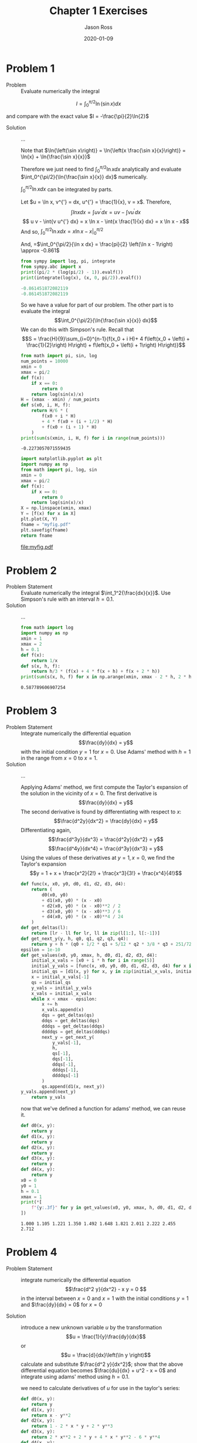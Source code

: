 #+TITLE: Chapter 1 Exercises
#+DESCRIPTION: Mathematical Methods in Engineering, Karman and Biot
#+AUTHOR: Jason Ross
#+OPTIONS: toc:nil num:t
#+DATE: 2020-01-09

#+CONTEXT_HEADER: \usemodule[pret-python]
#+CONTEXT_HEADER_EXTRA: \setupdescription[orgdesc][headstyle=bold, style=normal, align=flushleft, alternative=hanging, width=broad, margin=1cm]

* Problem 1
  - Problem :: Evaluate numerically the integral

  \[
  I = \int_0^{\pi/2}{\ln\left(\sin{x}\right) dx}
  \]

  and compare with the exact value $I = -\frac{\pi}{2}\ln{2}$

  - Solution :: ...

    Note that $\ln{\left(\sin x\right)} = \ln{\left(x \frac{\sin x}{x}\right)}
    = \ln{x} + \ln{\frac{\sin x}{x}}$

    Therefore we just need to find
    $\int_0^{\pi/2}{\ln{x} dx}$ analytically and evaluate
    $\int_0^{\pi/2}{\ln{\frac{\sin x}{x}} dx}$ numerically.

    $\int_0^{\pi/2}{\ln{x} dx}$ can be integrated by parts.

    Let $u = \ln x, v^{'} = dx, u^{'} = \frac{1}{x}, v = x$. Therefore,
    $$\int{ln{x} dx} = \int{u v^{'} dx} = u v - \int{v u^{'} dx}$$
    $$ u v - \int{v u^{'} dx} = x \ln x - \int{x \frac{1}{x} dx} = x \ln x - x$$
    And so, $\int_0^{\pi/2}{\ln x dx} = \left. x \ln x - x \right|_0^{\pi/2}$
    \begin{align*}
    \lim_{x \to 0} x \ln x &= \lim_{x \to 0} \frac{\ln x}{\frac{1}{x}}\\
    &= \lim_{x \to 0}-\frac{\frac{1}{x}}{\frac{1}{x^2}}\\
    &= \lim_{x \to 0}-x\\
    &= 0
    \end{align*}
    And, =$\int_0^{\pi/2}{\ln x dx} = \frac{pi}{2} \left(\ln x - 1\right) \approx -0.861$

    #+BEGIN_SRC python :results output code :exports both
    from sympy import log, pi, integrate
    from sympy.abc import x
    print((pi/2 * (log(pi/2) - 1)).evalf())
    print(integrate(log(x), (x, 0, pi/2)).evalf())
    #+END_SRC

    #+RESULTS:
    #+begin_src python
    -0.861451872082119
    -0.861451872082119
    #+end_src

    So we have a value for part of our problem. The other part is to evaluate the integral
    $$\int_0^{\pi/2}{\ln{\frac{\sin x}{x}} dx}$$
    We can do this with Simpson's rule. Recall that
    \[S = \frac{H}{9}\sum_{i=0}^{n-1}{f(x_0 + i H)+
    4 f\left(x_0 + \left(i + \frac{1}{2}\right) H\right) +
    f\left(x_0 + \left(i + 1\right) H\right)}\]
    
    #+BEGIN_SRC python :results output :exports both
    from math import pi, sin, log
    num_points = 10000
    xmin = 0
    xmax = pi/2
    def f(x):
        if x == 0:
            return 0
        return log(sin(x)/x)
    H = (xmax - xmin) / num_points
    def s(x0, i, H, f):
        return H/6 * (
            f(x0 + i * H) 
            + 4 * f(x0 + (i + 1/2) * H) 
            + f(x0 + (i + 1) * H)
        ) 
    print(sum(s(xmin, i, H, f) for i in range(num_points)))
    #+END_SRC
    
    #+RESULTS:
    : -0.2273057071559435
    
    #+BEGIN_SRC python :results file :exports both
    import matplotlib.pyplot as plt
    import numpy as np
    from math import pi, log, sin
    xmin = 0
    xmax = pi/2
    def f(x):
        if x == 0:
            return 0
        return log(sin(x)/x)
    X = np.linspace(xmin, xmax)
    Y = [f(x) for x in X]
    plt.plot(X, Y)
    fname = "myfig.pdf"
    plt.savefig(fname)
    return fname
    #+END_SRC
    
    #+RESULTS:
    [[file:myfig.pdf]]

* Problem 2
  - Problem Statement :: 
    Evaluate numerically the integral $\int_1^2{\frac{dx}{x}}$. Use Simpson's rule with
    an interval $h = 0.1$.
  - Solution :: ...
    #+BEGIN_SRC python :results output :exports both
      from math import log
      import numpy as np
      xmin = 1
      xmax = 2
      h = 0.1
      def f(x):
          return 1/x
      def s(x, h, f):
          return h/3 * (f(x) + 4 * f(x + h) + f(x + 2 * h))
      print(sum(s(x, h, f) for x in np.arange(xmin, xmax - 2 * h, 2 * h)))
    #+END_SRC
    
    #+RESULTS:
    : 0.587789606907254

* Problem 3
  - Problem Statement :: Integrate numerically the differential equation
    \[\frac{dy}{dx} = y\]
    with the initial condition $y = 1$ for $x = 0$. Use Adams' method with
    $h = 1$ in the range from $x = 0$ to $x = 1$.
  - Solution :: ...

    Applying Adams' method, we first compute the Taylor's expansion of the solution
    in the vicinity of $x = 0$. The first derivative is 
    \[\frac{dy}{dx} = y\]
    The second derivative is found by differentiating with respect to $x$:
    \[\frac{d^2y}{dx^2} = \frac{dy}{dx} = y\]
    Differentiating again,
    \[\frac{d^3y}{dx^3} = \frac{d^2y}{dx^2} = y\]
    \[\frac{d^4y}{dx^4} = \frac{d^3y}{dx^3} = y\]
    Using the values of these derivatives at $y=1, x=0$, we find the Taylor's expansion
    \[y = 1 + x + \frac{x^2}{2!} + \frac{x^3}{3!} + \frac{x^4}{4!}\]

    #+NAME: adams
    #+BEGIN_SRC python :session adams :output
      def func(x, x0, y0, d0, d1, d2, d3, d4):
          return (
              d0(x0, y0)
              + d1(x0, y0) * (x - x0)
              + d2(x0, y0) * (x - x0)**2 / 2
              + d3(x0, y0) * (x - x0)**3 / 6
              + d4(x0, y0) * (x - x0)**4 / 24
          )
      def get_deltas(l):
          return [lr - ll for lr, ll in zip(l[1:], l[:-1])]
      def get_next_y(y, h, q0, q1, q2, q3, q4):
          return y + h * (q0 + 1/2 * q1 + 5/12 * q2 * 3/8 * q3 + 251/720 * q4)
      epsilon = 1e-10
      def get_values(x0, y0, xmax, h, d0, d1, d2, d3, d4):
          initial_x_vals = [x0 + i * h for i in range(5)]
          initial_y_vals = [func(x, x0, y0, d0, d1, d2, d3, d4) for x in initial_x_vals]
          initial_qs = [d1(x, y) for x, y in zip(initial_x_vals, initial_y_vals)]
          x = initial_x_vals[-1]
          qs = initial_qs
          y_vals = initial_y_vals
          x_vals = initial_x_vals
          while x < xmax - epsilon:
              x += h
              x_vals.append(x)
              dqs = get_deltas(qs)
              ddqs = get_deltas(dqs)
              dddqs = get_deltas(ddqs)
              ddddqs = get_deltas(dddqs)
              next_y = get_next_y(
                  y_vals[-1],
                  h,
                  qs[-1],
                  dqs[-1],
                  ddqs[-1],
                  dddqs[-1],
                  ddddqs[-1]
              )
              qs.append(d1(x, next_y))
      y_vals.append(next_y)
          return y_vals
    #+end_src

    #+results: adams
    now that we've defined a function for adams' method, we can reuse it.

    #+begin_src python :session adams :results output :exports both
      def d0(x, y):
          return y
      def d1(x, y):
          return y
      def d2(x, y):
          return y
      def d3(x, y):
          return y
      def d4(x, y):
          return y
      x0 = 0
      y0 = 1
      h = 0.1
      xmax = 1
      print(*[
          f"{y:.3f}" for y in get_values(x0, y0, xmax, h, d0, d1, d2, d3, d4)
      ])
    #+end_src

    #+results:
    : 1.000 1.105 1.221 1.350 1.492 1.648 1.821 2.011 2.222 2.455 2.712


* Problem 4
  - Problem Statement :: integrate numerically the differential equation
    \[\frac{d^2 y}{dx^2} - x y = 0 \] in the interval between $x = 0$ and $x =
    1$ with the initial conditions $y = 1$ and $\frac{dy}{dx} = 0$ for $x = 0$

  - Solution :: introduce a new unknown variable $u$ by the transformation \[u =
    \frac{1}{y}\frac{dy}{dx}\] or \[u = \frac{d}{dx}\left(\ln y \right)\]
    calculate and substitute $\frac{d^2 y}{dx^2}$; show that the above
    differential equation becomes $\frac{du}{dx} + u^2 - x = 0$ and integrate
    using adams' method using $h = 0.1$.
     \begin{align*}
    \frac{du}{dx} &= -\frac{1}{y^2}\left(\frac{dy}{dx}\right)^2 + \frac{1}{y}\frac{d^2 y}{dx^2} \\
    \frac{d^2 y}{dx^2} &= y \frac{du}{dx} + \frac{1}{y} \left( \frac{dy}{dx} \right)^2 \\
    \frac{d^2 y}{dx^2} - xy &= y \frac{du}{dx} + \frac{1}{y} \left( \frac{dy}{dx} \right)^2 - x y = 0 \\
    \frac{du}{dx} + \left( \frac{1}{y} \frac{dy}{dx} \right)^2 - x &= 0 \\
    \frac{du}{dx} + u^2 - x &= 0
    \end{align*}
    we need to calculate derivatives of $u$ for use in the taylor's series:
    \begin{align*}
    \frac{du}{dx} &= x - u^2 \\
    \frac{d^2 u}{dx^2} &= 1 - 2 u \frac{du}{dx} \\
    &= 1 - 2 x u + 2 u^3 \\
    \frac{d^3 u}{dx^3} &= 2 u + 2 x \frac{du}{dx} + 6 u^2 \frac{du}{dx} \\
    &= 2 u + 2 x^2 - 2 x u^2 + 6 x u^2 - 6 u^4 \\
    &= 2 x^2 + 2 u + 4 x u^2 - 6 u^4 \\
    \frac{d^4}{dx^4} &= 4 x + 2 \frac{du}{dx}
    + 4 u^2 + 8 x u \frac{du}{dx} - 24 u^3 \frac{du}{dx} \\
    &= 4 x + 2 x - 2 u^2 + 4 u^2 + 8 x^2 u - 8 x u^3 - 24 x u^3 + 24 u^5 \\
    &= 6 x + 8 x^2 u + 2 u^2 -32 x u^3 + 24 u^5
    \end{align*}

    #+begin_src python :session adams :results output :exports both
      def d0(x, y):
          return y
      def d1(x, y):
          return x - y**2
      def d2(x, y):
          return 1 - 2 * x * y + 2 * y**3
      def d3(x, y):
          return 2 * x**2 + 2 * y + 4 * x * y**2 - 6 * y**4
      def d4(x, y):
          return 6 * x + 8 * x**2 * y + 2 * y**2 - 32 * x * y**3 + 24 * y**5
      x0 = 0
      y0 = 0
      h = 0.1
      xmax = 1
      u_vals = get_values(x0, y0, xmax, h, d0, d1, d2, d3, d4)
      print(*[
          f"{y:.3f}" for y in u_vals
      ], sep=",")
    #+end_src

    #+results:
    : 0.000,0.005,0.020,0.045,0.080,0.124,0.177,0.238,0.306,0.380,0.458

    let's plot the vector field to get a idea if this is reasonable.


    #+begin_src python :results file :exports both
      import matplotlib.pyplot as plt
      import numpy as np
      x, y = np.meshgrid(np.linspace(0, 1, 25), np.linspace(0, 1, 25))
      def slope(x, y):
          return x - y**2
      u = np.ones_like(x)
      v = slope(x, y)
      plt.figure(figsize=(8, 8))
      plt.quiver(x, y, u, v, scale=30)
      plt.gcf().tight_layout()
      plt.plot( np.linspace(0, 1, 11),
                [0.000,0.005,0.020,0.045,0.080,0.124,0.177,0.238,0.306,0.380,0.458] )
      plt.savefig("temp.pdf")
      return "temp.pdf"

    #+end_src

    #+results:
    [[file:temp.pdf]]

    it remains to apply quadrature to the solution to convert back into a
    differential equation in terms of $y$

* Problem 5
  - Problem statement :: find the general solution of
     \[ \frac{dy}{dx} = \frac{\left(1 + x^2 \right) y^3}{\left( y^2 - 1 \right) x^3} \]
  - Solution :: ...
    this appears to be a separable equation of the form
    \[\frac{dy}{dx} = \frac{\phi(x)}{\psi(y)}\]
    equations of this form can be rewritten as
    \[\psi(y)\frac{dy}{dx} = \phi(x)\]
    which is equivalent to
    \[\frac{d}{dx}\psi(y) = \phi(x)\]
    where $\int{\psi(y) dy} = \psi(y)$ and so this can be rewritten as
    \[\frac{d}{dx}\int_b^y{\psi(y) dy} = \phi(x)\]
    and therefore
    \[\int_b^y{\psi(y) dy} = \int_a^x{\phi(x) dx} \]
    so, letting $\psi(y) = \frac{y^2 - 1}{y^3}$ and $\phi(x) = \frac{1 + x^2}{x^3}$, we can
    solve:
    \[\int_b^y{\frac{y^2 - 1}{y^3} dy} = \int_a^x{\frac{1 + x^2}{x^3} dx}\]
    both sides can be rewritten as the sum of multiple simpler integrals:
    \begin{align*}
    \int_b^y{\frac{y^2 - 1}{y^3} dy} &= \int_b^y{\frac{1}{y} dy} - \int_b^y{y^{-3} dy} \\
    &= \ln{y} + \frac{1}{2 y^2} - \ln{b} - \frac{1}{2 b^2}\\
    \int_a^x{\frac{1 + x^2}{x^3} dx} &= \int_a^x{\frac{1}{x} dx} + \int_a^x{x^{-3} dx} \\
    &= \ln{x} - \frac{1}{2 x^2} - \ln{a} + \frac{1}{2 a^2}
    \end{align*}
    and as a result of this effort we have
    \[\ln{y} + \frac{1}{2 y^2} - \ln{b} - \frac{1}{2 b^2}
    =  \ln{x} - \frac{1}{2 x^2} - \ln{a} + \frac{1}{2 a^2}\]
    which we can simplify, combining constants, to
    \[\ln{\frac{y}{x}} + \frac{1}{2 y^2} + \frac{1}{2 x^2} = c\]
    
* Problem 6
  - Problem statement ::
    find the general solution of
    \[\frac{dy}{dx} = \frac{a^2 + y^2}{2x \sqrt{a x - a^2}}\]
  - Solution ::
    this is a separable equation of the form
    $\frac{dy}{dx} = \frac{\phi(x)}{\psi(y)}$
    where $\phi(x) = \frac{1}{2 x \sqrt{a x - a^2}}$ and
    $\psi(y) = \frac{1}{a^2 + y^2}$.
    the above equation can then be rewritten as
    \[\psi(y)\frac{dy}{dx} = \phi(x)\]
    letting $\psi(y) = \int{\psi(y) dy}$ we see that
    $\frac{d}{dx}\psi(y) = \psi(y)\frac{dy}{dx}$, so we can rewrite again as
    \begin{align*}
    \frac{d}{dx}\psi(y) &= \phi(x)\\
    \frac{d}{dx}\int{\psi(y)dy} &= \phi(x)\\
    \int{\psi(y) dy} &= \int{\phi(x) dx}
    \end{align*}
    substituting in our values for $\psi(y), \phi(x)$, we have
    \[\int_{y_0}^y{\frac{1}{a^2 + y^2} dy} = \int_{x_0}^x{\frac{1}{2 x \sqrt{a
    x - a^2}} dx}\]
    carrying out the integration on the left side, letting
    $u = \frac{y}{a}, du = \frac{dy}{a}$ we have
    \begin{align*}
    \int{\frac{1}{a^2 + y^2} dy} &=
    \int{\frac{a}{a^2 + a^2 u^2}du}\\
    &= \frac{1}{a}\int{\frac{1}{1 + u^2}du}\\
    &= \frac{1}{a}\arctan{u} \\
    &= \frac{1}{a}\arctan{\frac{y}{a}}
    \end{align*}
    carrying out the integration on the right side, letting
    \begin{align*}
    u &= \sqrt{a x - a^2}\\
    du &= -\frac{a}{2\sqrt{a x - a^2}} dx\\
    dx &= -\frac{2\sqrt{a x - a^2}}{a} du\\
    &= -\frac{2 u}{a} du \\
    x &= \frac{u^2 + a^2}{a}
    \end{align*}
    we have
    \begin{align*}
    \int{\frac{1}{2 x \sqrt{a x - a^2}} dx} &=
    - \int{\frac{1}{2 \frac{u^2 + a^2}{a} u}\frac{2 u}{a} du }\\
    &= \int{\frac{1}{u^2 + a^2} du}
    \end{align*}
    we can now perform a second substitution, letting $v = \frac{u}{a}, dv = \frac{du}{a}$
    which gives $u = v a, du = dv a$
    \begin{align*}
    \int{\frac{1}{u^2 + a^2} du} &= a \int{\frac{1}{a^2 + a^2 v^2} dv} \\
    &= \frac{1}{a}\int{\frac{1}{1 + v^2} dv}\\
    &= \frac{1}{a} \arctan{v} \\
    &= \frac{1}{a} \arctan{\frac{u}{a}} \\
    &= \frac{1}{a} \arctan{\frac{\sqrt{a x - a^2}}{a}} \\
    \end{align*}
    inserting our results back into our original expression, we have

    \begin{align*}
    \frac{1}{a}\arctan{\frac{y}{a}} &= \frac{1}{a}\arctan{\frac{\sqrt{a x - a^2}}{a}} + c \\
    \arctan{\frac{y}{a}} &= \arctan{\frac{\sqrt{a x - a^2}}{a}} + c
    \end{align*}

* Problem 7
  - Problem statement ::
    find the family of curves which cut at right angles the parabolas given by
    \[y^2  = 2 p (x - a) \]
  - Solution :: ...
    we seek a family of curves such that the derivative of the curve is equal to the
    negative of the reciprocal of the derivative of the given parabola.
    the slope of the given parabola is found by
    \begin{align*}
    x &= \frac{y^2}{2 p} + a \\
    \frac{dx}{dy} &= \frac{y}{p}
    \end{align*}
    the differential equation for our solution is given by
    \begin{align*}
    \frac{dx}{dy} = -\frac{p}{y}
    \end{align*}
    we can integrate both sides of this equation with respect to y:
    \begin{align*}
    x &= -p \int{\frac{1}{y} dy} \\
    x &= -p \ln{y} + c \\
    \end{align*}
* Problem 8
  - Problem statement ::
    find the general solution of the differential equation
    \[x^2 \frac{dy}{dx} = x^2 + y^2 \]
  - Solution ::
    this equation can be rewritten in the form of a homogeneous equation:
    \[\frac{dy}{dx} = 1 + \left(\frac{y}{x}\right)^2 = f\left(\frac{y}{x}\right)\]
    letting $u = \frac{y}{x}; y = x u$ we have by differentiating
    \[\frac{dy}{dx} = u + x \frac{du}{dx} \]
    and therefore our previous equation becomes 
    \[ \frac{du}{dx} = \frac{f\left(u \right) - u}{x} \]
    this is now a separable equation in $u$ and $x$. rewriting it with the usual
    abuse of notation, we have
    \[ \frac{du}{f(u) - u} = \frac{dx}{x} \]
    and by integration
    \[ \int{\frac{du}{f(u) - u}}  = \int{\frac{dx}{x}} \]
    then the right hand side becomes $\log{x} + c$ and the left hand side depends on
    our particular $f(u)$.
    in this case, $f(u) = 1 + u^2$ and so the left hand side becomes
    \[ \int{\frac{du}{u^2 - u + 1}} \]
    we can complete the square in the denominator:
    \[ u^2 - u + 1 = \left (u - \frac{1}{2} \right )^2 + \frac{3}{4} \]
    and therefore, letting $v = \frac{2\sqrt{3}}{3} \left(u - \frac{1}{2} \right), dv = \frac{2 \sqrt{3}}{3}du$,
    we have on the left hand side
    \begin{align*}
    \frac{\sqrt{3}}{2}\int{\frac{dv}{3/4 v^2 + 3/4}} & \\
    &= \frac{2\sqrt{3}}{3}\int{\frac{dv}{v^2 + 1}} \\
    &= \frac{2\sqrt{3}}{3}\arctan{v} \\
    &= \frac{2\sqrt{3}}{3}\arctan{\left(\frac{2\sqrt{3}}{3} \left(u - \frac{1}{2} \right) \right)} \\
    &= \frac{2\sqrt{3}}{3}\arctan{\left(\frac{2\sqrt{3}}{3} \left(\frac{y}{x} - \frac{1}{2} \right) \right)} \\
    \end{align*}
    and so, with our right hand side from before, we have
    \begin{align*}
    \log{x} + c &= \frac{2\sqrt{3}}{3}\arctan{\left(\frac{2\sqrt{3}}{3} \left(\frac{y}{x} - \frac{1}{2} \right) \right)} \\
    \frac{\sqrt{3}}{2}\log{x} + c &= \arctan{\left(\frac{2\sqrt{3}}{3} \left(\frac{y}{x} - \frac{1}{2} \right) \right)} \\
    \tan{\left(\frac{\sqrt{3}}{2}\log{x} + c \right)} &= \frac{2\sqrt{3}}{3} \left(\frac{y}{x} - \frac{1}{2} \right) \\
    \frac{\sqrt{3}}{2}\tan{\left(\frac{\sqrt{3}}{2}\log{x} + c \right)} + \frac{1}{2} &= \frac{y}{x} \\
    x \left[ \frac{\sqrt{3}}{2}\tan{\left(\frac{\sqrt{3}}{2}\log{x} + c \right)} + \frac{1}{2} \right] &= y \\
    \end{align*}
* Problem 9
  - Problem Statement ::
    find the general solution of the differential equations:
    \begin{align}
    \frac{d^4y}{dx^4} + y &= 0 \\
    \frac{d^4y}{dx^4} - y &= 0 
    \end{align}
  - Solution :: because these are both linear ordinary differential equations, we can solve
    by assuming a solution of the form $y = e ^ {a x}$. substituting this into
    the equations will yield a polynomial in $a$ which we can solve for algebraically.
  - Solution 1 ::
    \[ \frac{d^4 y}{dx^4} + y = 0 \]
    let $y = e ^ {a x}$. therefore, we have
    \begin{align*}
    \frac{d^4}{dx^4} e^{a x} + e^{a x} &= 0 \\
    a^4 e^{a x} + e^{a x} &= 0 \\
    a^4 + 1 &= 0 \\
    a^4 &= -1 \\
    \end{align*}
    so we're looking $a$ such that $a^4 = -1$. this is satisfied when $a^2 = \pm i$
    or when $a = \pm \sqrt{\frac{1}{2}} \pm i \sqrt{\frac{1}{2}}$.
    \begin{align*}
    proof. \\
    \left( \sqrt{\frac{1}{2}} + i \sqrt{\frac{1}{2}} \right) ^2 &= \frac{1}{2} + 2 \frac{1}{2} i + \frac{1}{2} i^2 = i \\
    \left( \sqrt{\frac{1}{2}} - i \sqrt{\frac{1}{2}} \right) ^2 &= \frac{1}{2} - 2 \frac{1}{2} i + \frac{1}{2} i^2 = -i \\
    \left( -\sqrt{\frac{1}{2}} + i \sqrt{\frac{1}{2}} \right) ^2 &= \frac{1}{2} - 2 \frac{1}{2} i + \frac{1}{2} i^2 = -i \\
    \left( -\sqrt{\frac{1}{2}} - i \sqrt{\frac{1}{2}} \right) ^2 &= \frac{1}{2} + 2 \frac{1}{2} i + \frac{1}{2} i^2 = i \\
    \end{align*}
    so our final solution is
    \begin{align*}
    & c_1 e^{\sqrt{1/2} \left( 1 + i \right) x}
    + c_2 e^{\sqrt{1/2} \left( 1 - i \right) x}
    + c_3 e^{\sqrt{1/2} \left( -1 + i \right) x}
    + c_4 e^{\sqrt{1/2} \left( -1 - i \right) x} \\
    &= c_1 e^{\sqrt{1/2} x} \left( \cos{ \left( \sqrt{1/2} x \right) } + i \sin{ \left( \sqrt{1/2} x \right) } \right) \\
    &\quad + c_2 e^{\sqrt{1/2} x} \left( \cos{ \left( \sqrt{1/2} x \right) } - i \sin{ \left( \sqrt{1/2} x \right) } \right) \\
    &\quad + c_3 e^{-\sqrt{1/2} x} \left( \cos{ \left( \sqrt{1/2} x \right) } + i \sin{ \left( \sqrt{1/2} x \right) } \right) \\
    &\quad + c_4 e^{-\sqrt{1/2} x} \left( \cos{ \left( \sqrt{1/2} x \right) } - i \sin{ \left( \sqrt{1/2} x \right) } \right) \\
    \end{align*}
    or, combining arbitrary constants,

    \begin{align*}
    e^{\sqrt{1/2} x} \left( c_1 \cos{ \left( \sqrt{1/2} x \right) } + c_2 \sin{ \left( \sqrt{1/2} x \right) } \right) \\
    + e^{-\sqrt{1/2} x} \left( c_3 \cos{ \left( \sqrt{1/2} x \right) } + c_4 \sin{ \left( \sqrt{1/2} x \right) } \right) \\
    \end{align*}
  - Solution 2 :: 
    \[ \frac{d^4 y}{dx^4} - y = 0 \]
    let $y = e ^ {a x}$. therefore, we have
    \begin{align*}
    \frac{d^4}{dx^4} e^{a x} - e^{a x} &= 0 \\
    a^4 e^{a x} - e^{a x} &= 0 \\
    a^4 - 1 &= 0 \\
    a^4 &= 1 \\
    \end{align*}
    so we're looking $a$ such that $a^4 = -1$. this is satisfied when $a^2 = \pm 1$
    or when $a = 1, a = -1, a = i, a = -i$.
    this gives us
    \[ y = c_1 e^{x} + c_2 e^{-x} + c_3 e^{i x} + c_4 e^{-i x} \]
    applying euler's identity to this gives us
    \[ y = c_1 e^{x} + c_2 e^{-x} + c_3 \left( \cos{x} + i \sin{x} \right) + c_4 \left( \cos{x} - i \sin{x} \right) \]
    we can combine constants to get
    \[ y = c_1 e^{x} + c_2 e^{-x} + c_3 \cos{x} + c_4 \sin{x} \]
* Problem 10
  - Problem statement ::
    find the general solution of the following differential equations:
    \begin{align}
    \frac{dy}{dx} + y \cos x &= \sin x \cos x \\
    \frac{dy}{dx} &= \frac{n y}{x + 1} + e^x \left( x + 1 \right) ^n
    \end{align}
  - Solution 1 ::
    this is a linear differential equation of the first order of the form
    \[\frac{dy}{dx} = \phi(x) y + \psi(x) \]
    we can solve this by substituting $y = u v$.
    then,
    \[\frac{dy}{dx} = u \frac{dv}{dx} + v \frac{du}{dx} \]
    applying this to the general form of problem, we have
    \[ u \frac{dv}{dx} + v \frac{du}{dx} = \phi(x) y + \psi(x) \]
    or in particular,
    \[ u \frac{dv}{dx} + v \frac{du}{dx} = -y \cos x + \sin x \cos x \]
    let us choose $v$ such that $u \frac{dv}{dx} = \phi(x) uv$ or
    $\frac{1}{v} \frac{dv}{dx} = \phi(x)$ which is a separable
    differential equation and is solved thus:
    \begin{align*}
    \frac{1}{v} \frac{dv}{dx} &= \phi(x) \\
    \int{\frac{1}{v} dv} &= \int{\phi(x) dx} \\
    \log{v} &= \int{\phi(x) dx} \\
    v &= e^{\int{\phi(x) dx}}
    \end{align*}
    we can substitute this expression into our original general differential equation
    given our choice for $v$:
    \begin{align*}
    v \frac{du}{dx} &= \psi(x) \\
    \frac{du}{dx} &= \frac{\psi(x)}{v} \\
    \frac{du}{dx} &=    e^{-\int{\phi(x) dx}} \psi(x) \\
    u &= \int_0^x{e^{-\int_0^x{\phi(x) dx}} \psi(x) dx} \\
    y &= e^{\int_0^x{\phi(x) dx}} \int_0^x{e^{-\int_0^x{\phi(x) dx}} \psi(x) dx} \\
    or \\
    y &= v \int_0^x{\frac{\psi(x)}{v}dx}
    \end{align*}
    from the original problem statement, we have $\phi(x) = -\cos{x}$. thus,
    \begin{align*}
    v &= e^{\int{\phi(x) dx}} \\
    &= e^{\int{-\cos x dx}} \\
    &= e^{- \sin x }
    \end{align*}
    substituting the value for $v$ back into the problem statement we have
    \begin{align*}
    y &= e^{- \sin x} \int_0^x{e^{\sin x} \sin x \cos x dx}
    \end{align*}
    this can be integrated by parts.
    letting
    \begin{align*}
    u &= \sin{x} \\
    v^{'} &= e^{\sin x} \sin x \\
    v &= e^{\sin x} \\
    u^{'} &= \cos{x} \\
    \int{u v^{'}} &= u v - \int{u^{'} v} \\
    &= \sin{(x)} e^{\sin x} - \int{\cos{x} e^{\sin x} dx}
    \end{align*}
    this second part can be integrated by making a substitution, letting
    $u = \sin x, du = \cos x dx$ yields
    \begin{align*}
    \int{\cos{x} e^{\sin x} dx} &= \int{e^u du} \\
    &= e^u \\
    &= e^{\sin x}
    \end{align*}
    this gives us a result of
    \[ \sin{(x)} e^{\sin x} - e^{\sin x} \]

    combining this result with our previous result we are left with
    \begin{align*}
    y &= e^{-\sin x} \left( \sin{(x)} e^{\sin x} - e^{\sin x} \right) \\
    &= \sin x - 1
    \end{align*}

    checking our work, we have
    \begin{align*}
    \frac{dy}{dx} &= \cos x \\
    \frac{dy}{dx} + y \cos x &= \cos x + \sin x \cos x - \cos x \\
    &= \sin x \cos x
    \end{align*}
  - solution 2 ::
    \[ \frac{dy}{dx} = \frac{n y}{x + 1} + e^x \left( x + 1 \right) ^n \]

    this is an equation of the form
    \[ \frac{dy}{dx} = \phi(x) y + \psi(x) \]
    let $u(x), v(x)$ such that $y = u v$, we then have
    \[ \frac{dy}{dx} = \frac{d}{dx} u(x) v(x) = u \frac{dv}{dx} + v \frac{du}{dx} \]
    and therefore
    \[ u \frac{dv}{dx} + v \frac{du}{dx} = \phi(x) y + \psi(x) \]
    we can arbitrarily choose that
    \[ v \frac{du}{dx} = \phi(x) u v \]
    so that
    \[ \frac{1}{u} du = \phi(x) dx \]
    and thus
    \[ \log u = \int{\phi(x) dx} \]
    or
    \[ u = e ^ {\int{\phi(x)} dx } \]
    given our value for $u$, we can return to our problem and find v:
    \begin{align*}
    u \frac{dv}{dx} &= \psi(x) \\
    \frac{dv}{dx} &= \frac{\psi(x)}{u} \\
    \frac{dv}{dx} &= \psi(x) e ^ { - \int{\phi(x)} dx } \\
    v &= \int{ \psi(x) e ^ { - \int{\phi(x)} dx } dx }
    \end{align*}
    back to our problem, we have
    \begin{align*}
    \phi(x) &= \frac{n}{x + 1} \\
    \psi(x) &= e^x \left( x + 1 \right) ^n \\
    u &= e ^ {\int{\frac{n}{x + 1}}}
    \end{align*}
    we need to integrate $\int{\frac{n}{x + 1} dx}$. this will be done with a
    $u$ substitution letting $u = x + 1, du = dx$. this gives
    \[ \int{\frac{n}{x + 1}} = n \log u = n \log{(x + 1)} \]
    so
    \begin{align*}
    u &= e ^ {n \log{(x + 1)} }\\
    &= \left( e^{\log{(x + 1)}} \right) ^ n \\
    &= (x + 1)^n \\
    e^ { - \int {\phi(x) dx} } &= e ^ {-n \log{(x + 1)} } \\
    &= (x + 1)^ {-n} \\
    v &= \int{ \psi(x)e^ { - \int {\phi(x) dx} }  dx } \\
    &= \int{ e^x (x + 1) ^n (x + 1) ^{-n} dx } \\
    &= \int{ e^x  } \\
    &= e^x \\
    y &= e^x (x + 1)^n
    \end{align*}
    we can check our solution:
    \begin{align*}
    \frac{dy}{dx} &= \frac{d}{dx} \left( e^x (x + 1)^n \right) \\
    &= e^x (x + 1) ^n + n e^x (x + 1) ^ {n - 1} \\
    \frac{n y}{x + 1} + e^x (x + 1) ^n &= \frac{n e^x (x + 1)^n} {x + 1} + e^x (x + 1)^n \\
    &= n e^x (x + 1) ^ {n - 1} e^x (x + 1)^n
    \end{align*}
* TODO Problem 11
  - Problem Statement ::
    a constant voltage $e$ i applied to a resistance at the time $t = 0$. the heat
    capacity of the resistance is $q$, its heat transfer coefficient per unit time
    and unit surface is $\alpha$, and its surface area is $s$. the resistance as a
    function of temperature is given by
    \[ r = r_0 (1 + \beta \theta) \]
    where $\theta$ is the temperature of the resistance above room temperature. find
    a relation between temperature $\theta$ and time.
  - Solution ::
    we find a differential equation for the temperature by expressing the fact that
    the heat produced per second by the current is partly stored in the resistance
    and partly lost by transfer through the surface. the equation of heat balance
    is $\frac{e^2}{1 + \beta \theta} - \alpha s \theta = q \frac{d\theta}{dt}$. the final
    temperature $\theta_f$ must correspond to $\frac{d\theta}{dt} = 0$, hence it is
    given by $\frac{e^2}{r_0 (1 + \beta \theta_f)} = \alpha s \theta_f$. introducing
    the dimensionless variable $\eta = \frac{\theta}{\theta_f}$, we can rewrite the
    differential equation as $\frac{q}{\alpha s} \frac{d\eta}{dt} = \frac{1 + \beta \theta_f}
    {1 + \beta \theta_f \eta} - \eta$.

    given the dimensionless equation, let's try substituting $u = \frac{1}{\eta}$.
    \begin{align*}
    \eta &= \frac{1}{u} \\
    \frac{d \eta}{dt} &= \frac{d}{dt} \frac{1}{u} \\
    &= -\frac{1}{u^2} \frac{du}{dt}
    \end{align*}
    let $\gamma = \frac{q}{\alpha s}$ and $\xi = \beta \theta_f$. then,
    \begin{align*}
    -\gamma \frac{1}{u^2} \frac{du}{dt} &= \frac{1 + \xi}{1 + \frac{\xi}{u}} - \frac{1}{u} \\
    -\gamma \frac{du}{dt} &= u^2 \frac{1 + \xi}{1 + \frac{\xi}{u}} - u \\
    &= u^2 \frac{1 + \xi}{1 + \frac{\xi}{u}} - u \\
    \end{align*}

    that doesn't work at all!

    maybe we're overcomplicating this.
    \[ \frac{q}{\alpha s} \frac{d\eta}{dt} = \frac{1 + \beta \theta_f}
    {1 + \beta \theta_f \eta} - \eta \]

    this looks like it could be separable! maybe i can just flip the sides around
    and integrate.

    \[ \frac{q}{\alpha s} \frac{1} {\frac{1 + \beta \theta_f}
    {1 + \beta \theta_f \eta} - \eta} d\eta = dt \]

    this is an ugly fraction but so be it. here we go!

    \[ \frac{1 + \beta \theta_f \eta} { 1 + \beta \theta_f - \eta - \beta \theta_f \eta^2} d\eta
    = \frac{\alpha s}{q} dt \]

    now we just need to suffer through integrating both sides. we have to complete the
    square.

    \begin{align*}
    1 + \beta \theta_f - \eta - \beta \theta_f \eta^2 &= -
    \beta \theta_f \left( \eta^2 + \frac{\eta}{\beta \theta_f}  -
    \frac{1} {\beta \theta_f} - 1 \right) \\
    \eta^2 + \frac{\eta}{\beta \theta_f}  -
    \frac{1} {\beta \theta_f} - 1 
    &= \left( \eta + \frac{ 1 }{ 2 \beta \theta_f } \right) ^2
    - \frac{ 1 }{ \beta \theta_f } - 1 - \left( \frac{ 1 }{ 2 \beta \theta_f } \right) ^2 
    \end{align*}

    This is nice. Let $a$ be the stuff outside the parentheses and $u$ be the
    stuff inside the parentheses. We then have an integral of the form
    $\frac{1 + k u}{ u^2 - a^2}$, which can be split up into two parts:
    $\int{\frac{1}{u^2 - a^2} du}$ and $\int{\frac{u}{u^2 - a^2}}$. The first part
    evaluates to $\frac{1}{2a} \log{ \left( \frac{x - a}{x + a} \right) }$ (from
    a table), and the second can be solved with a $u$ substitution.

    Let's figure out
    $$\int{\frac{u }{u^2 - a^2 } du}$$
    Let $v = u^2 - a^2$, $dv = 2u du$. Thus,
    \begin{align*}
    \int{\frac{u }{u^2 - a^2 } du} &= \frac{1}{2} \int{ \frac{ 1 }{ v } dv} \\
    &= \frac{ 1 }{ 2 } \log{ v } \\
    &= \frac{ 1 }{ 2 } \log{ \left( u^2 - a^2 \right) }
    \end{align*}

    Returning back to our original problem, we need to manipulate the integrand
    into the form $\frac{1 + k u}{ u^2 - a^2}$.

    \begin{align*}
    u &= \eta + \frac{ 1 }{ 2 \beta \theta_f } \\
    du &= d\eta \\
    \eta &= u - \frac{ 1 }{ 2 \beta \theta_f } \\
    a &= 1 + \frac{ 1 }{ \beta \theta_f } + \left( \frac{ 1 }{ 2 \beta \theta_f } \right) \\
    \frac{1 + \beta \theta_f \eta} { 1 + \beta \theta_f - \eta - \beta \theta_f \eta^2} 
    &= -\frac{ 1 }{ \beta \theta_f } \frac{ 1 + \beta \theta_f
    \left( u - \frac{ 1 }{ 2 \beta \theta_f } \right) }{ u^2 - a^2} \\
    &= -\frac{ 1 }{ \beta \theta_f } \frac{
    1 + \beta \theta_f u - \frac{ 1 }{ 2 } }{ u^2 - a^2} \\
    &= -\frac{ 1 }{ 2 \beta \theta_f } \frac{ 1 }{ u^2 - a^2 }
    - \frac{ u }{ u^2 - a^2 } \\
    \int{- \frac{ 1 }{ 2 \beta \theta_f } \frac{ 1 }{ u^2 - a^2 }
    - \frac{ u }{ u^2 - a^2 }}du &=
    - \frac{ 1 }{ 4 \beta \theta_f } \log{ \left( u^2 - a^2 \right) }
    - \frac{ 1 }{ 2 a } \log{ \left( \frac{ x - a }{ x + a } \right) }
    \end{align*}
* TODO Problem 12
  The pressure distribution $p(x)$ in the oil fil between the inclined
  surface $S_a$ which moves with the velocity $U$ and the fixed base $S_2$
  is given by the equation
  $$\frac{ dp }{ dx } = \frac{ 12 \mu }{ h^3 } \left( Q - \frac{ U h }{ 2}
  \right)$$
* TODO Problem 13
* TODO Problem 14
* TODO Problem 15
* TODO Problem 16
* Problem 17
  - Problem Statement ::
    Expand the function $y = \cosh^5 x$ as a series of hyperbolic cosines.
  - Solution ::
    Rewrite $\cosh x$ as $\frac{ e^x + e^{-x} }{ 2 }$. Therefore, we can
    write $\cosh^5 x$ as
    \begin{align*}
    & \frac{ 1 }{ 32 } \left( e^x + e^{ -x } \right) \\
    &= \frac{ 1 }{ 32 } \left( e^{5x} + 5 e^{4x} e^{-x}
    + 10 e^{3x} e^{-2x} + 10 e^{2x} e{-3x} + 5 e^{x} e^{-4x}
    + e^{-5x} \right) \\
    &= \frac{ 1 }{ 32 } \left( e^{5x} + 5 e^{3x} + 10 e^{x}
    + 10 e^{-x} + 5 e^{-3x} + e^{-5x} \right) \\
    &= \frac{ 1 }{ 32 } \left( 2 \cosh{5x} + 10 \cosh{3x}
    + 20 \cosh{x} \right) \\
    &= \frac{5}{8} \cosh{x} ++ \frac{5}{16} \cosh{3x} + \frac{1}{16}\cosh{5x}
    \end{align*}

